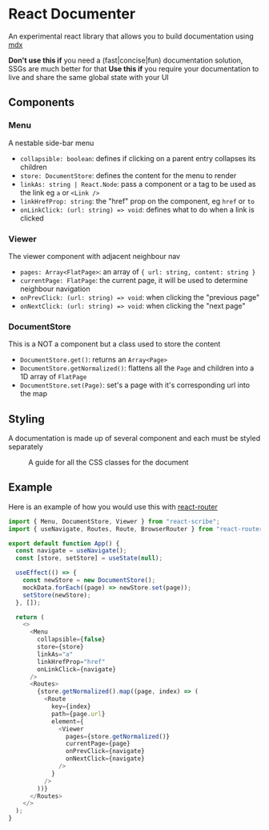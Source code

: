 * React Documenter

An experimental react library that allows you to build documentation using [[https://mdxjs.com/][mdx]] 

*Don't use this if* you need a (fast|concise|fun) documentation solution, SSGs are much better for that
*Use this if* you require your documentation to live and share the same global state with your UI

** Components

*** Menu

A nestable side-bar menu

- ~collapsible: boolean~: defines if clicking on a parent entry collapses its children
- ~store: DocumentStore~: defines the content for the menu to render
- ~linkAs: string | React.Node~: pass a component or a tag to be used as the link eg ~a~ or ~<Link />~
- ~linkHrefProp: string~: the "href" prop on the component, eg ~href~ or ~to~
- ~onLinkClick: (url: string) => void~: defines what to do when a link is clicked
 
*** Viewer

The viewer component with adjacent neighbour nav

- ~pages: Array<FlatPage>~: an array of ~{ url: string, content: string }~
- ~currentPage: FlatPage~: the current page, it will be used to determine neighbour navigation
- ~onPrevClick: (url: string) => void~: when clicking the "previous page"
- ~onNextClick: (url: string) => void~: when clicking the "next page"

*** DocumentStore

This is a NOT a component but a class used to store the content

- ~DocumentStore.get()~: returns an ~Array<Page>~
- ~DocumentStore.getNormalized()~: flattens all the ~Page~ and children into a 1D array of ~FlatPage~
- ~DocumentStore.set(Page)~: set's a page with it's corresponding url into the map

** Styling

A documentation is made up of several component and each must be styled separately  

#+CAPTION: A guide for all the CSS classes for the document
#+ATTR_HTML: :width 250px
[[./public/css-guide-react-document.png]]

** Example

Here is an example of how you would use this with [[https://reactrouter.com/en/main][react-router]]

#+BEGIN_SRC typescript
import { Menu, DocumentStore, Viewer } from "react-scribe";
import { useNavigate, Routes, Route, BrowserRouter } from "react-router";

export default function App() {
  const navigate = useNavigate();
  const [store, setStore] = useState(null);

  useEffect(() => {
    const newStore = new DocumentStore();
    mockData.forEach((page) => newStore.set(page));
    setStore(newStore);
  }, []);

  return (
    <>
      <Menu
        collapsible={false}
        store={store}
        linkAs="a"
        linkHrefProp="href"
        onLinkClick={navigate}
      />
      <Routes>
        {store.getNormalized().map((page, index) => (
          <Route
            key={index}
            path={page.url}
            element={
              <Viewer
                pages={store.getNormalized()}
                currentPage={page}
                onPrevClick={navigate}
                onNextClick={navigate}
              />
            }
          />
        ))}
      </Routes>
    </>
  );
}

#+END_SRC

